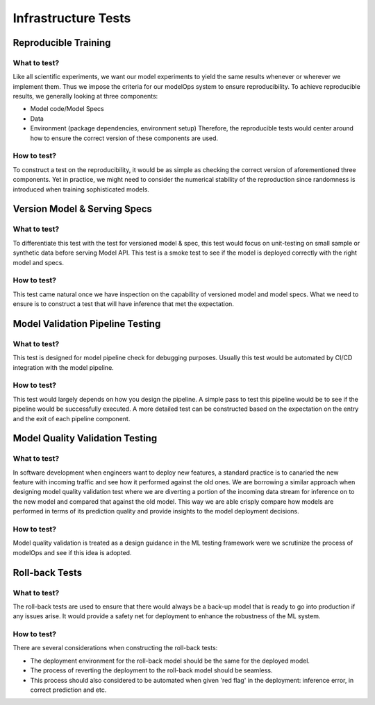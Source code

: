 ********************
Infrastructure Tests
********************

Reproducible Training
=====================


What to test?
-------------

Like all scientific experiments, we want our model experiments to yield the same results whenever or wherever we implement them. Thus we impose the criteria for our modelOps system to ensure reproducibility. To achieve reproducible results, we generally looking at three components:

- Model code/Model Specs
- Data
- Environment (package dependencies, environment setup) Therefore, the reproducible tests would center around how to ensure the correct version of these components are used.



How to test?
------------

To construct a test on the reproducibility, it would be as simple as checking the correct version of aforementioned three components. Yet in practice, we might need to consider the numerical stability of the reproduction since randomness is introduced when training sophisticated models.

Version Model & Serving Specs
=============================


What to test?
-------------

To differentiate this test with the test for versioned model & spec, this test would focus on unit-testing on small sample or synthetic data before serving Model API. This test is a smoke test to see if the model is deployed correctly with the right model and specs.



How to test?
------------

This test came natural once we have inspection on the capability of versioned model and model specs. What we need to ensure is to construct a test that will have inference that met the expectation.

.. figure:: docs/source/images/train_module.png
   :align: center
   A reproducible training module backed by Mlflow and Azure service



Model Validation Pipeline Testing
=================================



What to test?
-------------

This test is designed for model pipeline check for debugging purposes. Usually this test would be automated by CI/CD integration with the model pipeline.




How to test?
------------

This test would largely depends on how you design the pipeline. A simple pass to test this pipeline would be to see if the pipeline would be successfully executed. A more detailed test can be constructed based on the expectation on the entry and the exit of each pipeline component.

Model Quality Validation Testing
================================


What to test?
-------------

In software development when engineers want to deploy new features, a standard practice is to canaried the new feature with incoming traffic and see how it performed against the old ones. We are borrowing a similar approach when designing model quality validation test where we are diverting a portion of the incoming data stream for inference on to the new model and compared that against the old model. This way we are able crisply compare how models are performed in terms of its prediction quality and provide insights to the model deployment decisions.



How to test?
------------

Model quality validation is treated as a design guidance in the ML testing framework were we scrutinize the process of modelOps and see if this idea is adopted.

.. figure:: docs/source/images/canaried.png
   :align: center
   A canaried scenario for software deployment rollout

Roll-back Tests
===============


What to test?
-------------

The roll-back tests are used to ensure that there would always be a back-up model that is ready to go into production if any issues arise. It would provide a safety net for deployment to enhance the robustness of the ML system.


How to test?
------------

There are several considerations when constructing the roll-back tests:

- The deployment environment for the roll-back model should be the same for the deployed model.
- The process of reverting the deployment to the roll-back model should be seamless.
- This process should also considered to be automated when given 'red flag' in the deployment: inference error, in correct prediction and etc.

.. figure:: docs/source/images/roll_back.png
   :align: center
   The workflow to test rollback tests




